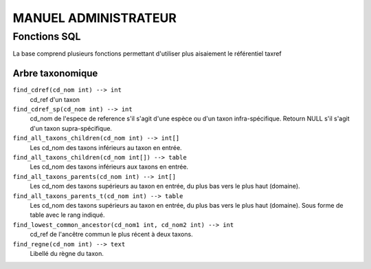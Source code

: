 MANUEL ADMINISTRATEUR
=====================


Fonctions SQL
-------------
La base comprend plusieurs fonctions permettant d'utiliser plus aisaiement le référentiel taxref

Arbre taxonomique
^^^^^^^^^^^^^^^^^

``find_cdref(cd_nom int) --> int``
  cd_ref d'un taxon

``find_cdref_sp(cd_nom int) --> int``
  cd_nom de l'espece de reference s'il s'agit d'une espèce ou d'un taxon infra-spécifique. Retourn NULL s'il s'agit d'un taxon supra-spécifique.


``find_all_taxons_children(cd_nom int) --> int[]``
  Les cd_nom des taxons inférieurs au taxon en entrée.

``find_all_taxons_children(cd_nom int[]) --> table``
  Les cd_nom des taxons inférieurs aux taxons en entrée.

``find_all_taxons_parents(cd_nom int) --> int[]``
  Les cd_nom des taxons supérieurs au taxon en entrée, du plus bas vers le plus haut (domaine).

``find_all_taxons_parents_t(cd_nom int) --> table``
  Les cd_nom des taxons supérieurs au taxon en entrée, du plus bas vers le plus haut (domaine). Sous forme de table avec le rang indiqué.

``find_lowest_common_ancestor(cd_nom1 int, cd_nom2 int) --> int``
  cd_ref de l'ancêtre commun le plus récent à deux taxons.

``find_regne(cd_nom int) --> text``
  Libellé du règne du taxon.

